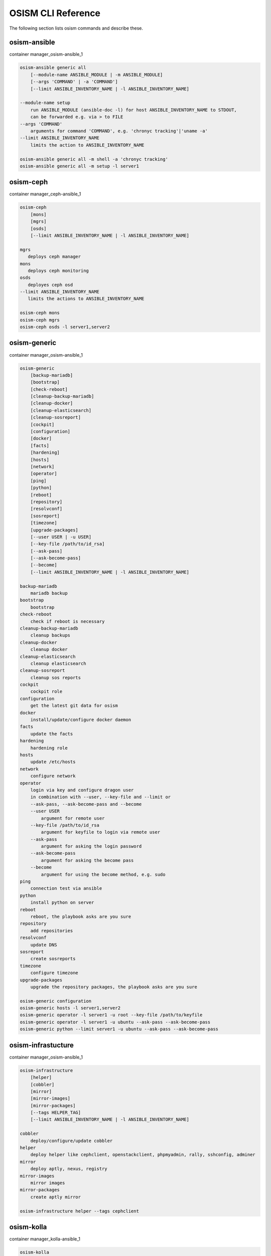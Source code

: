 ===================
OSISM CLI Reference
===================

The following section lists osism commands and describe these.

osism-ansible
=============

container manager_osism-ansible_1

.. code-block:: console

   osism-ansible generic all
       [--module-name ANSIBLE_MODULE | -m ANSIBLE_MODULE]
       [--args 'COMMAND' | -a 'COMMAND']
       [--limit ANSIBLE_INVENTORY_NAME | -l ANSIBLE_INVENTORY_NAME]

   --module-name setup
       run ANSIBLE_MODULE (ansible-doc -l) for host ANSIBLE_INVENTORY_NAME to STDOUT,
       can be forwarded e.g. via > to FILE
   --args 'COMMAND'
       arguments for command 'COMMAND', e.g. 'chronyc tracking'|'uname -a'
   --limit ANSIBLE_INVENTORY_NAME
       limits the action to ANSIBLE_INVENTORY_NAME

   osism-ansible generic all -m shell -a 'chronyc tracking'
   osism-ansible generic all -m setup -l server1

osism-ceph
==========

container manager_ceph-ansible_1

.. code-block:: console

   osism-ceph
       [mons]
       [mgrs]
       [osds]
       [--limit ANSIBLE_INVENTORY_NAME | -l ANSIBLE_INVENTORY_NAME]

   mgrs
      deploys ceph manager
   mons
      deploys ceph monitoring
   osds
      deployes ceph osd
   --limit ANSIBLE_INVENTORY_NAME
      limits the actions to ANSIBLE_INVENTORY_NAME

   osism-ceph mons
   osism-ceph mgrs
   osism-ceph osds -l server1,server2

osism-generic
=============

container manager_osism-ansible_1

.. code-block:: console

   osism-generic
       [backup-mariadb]
       [bootstrap]
       [check-reboot]
       [cleanup-backup-mariadb]
       [cleanup-docker]
       [cleanup-elasticsearch]
       [cleanup-sosreport]
       [cockpit]
       [configuration]
       [docker]
       [facts]
       [hardening]
       [hosts]
       [network]
       [operator]
       [ping]
       [python]
       [reboot]
       [repository]
       [resolvconf]
       [sosreport]
       [timezone]
       [upgrade-packages]
       [--user USER | -u USER]
       [--key-file /path/to/id_rsa]
       [--ask-pass]
       [--ask-become-pass]
       [--become]
       [--limit ANSIBLE_INVENTORY_NAME | -l ANSIBLE_INVENTORY_NAME]

   backup-mariadb
       mariadb backup
   bootstrap
       bootstrap
   check-reboot
       check if reboot is necessary
   cleanup-backup-mariadb
       cleanup backups
   cleanup-docker
       cleanup docker
   cleanup-elasticsearch
       cleanup elasticsearch
   cleanup-sosreport
       cleanup sos reports
   cockpit
       cockpit role
   configuration
       get the latest git data for osism
   docker
       install/update/configure docker daemon
   facts
       update the facts
   hardening
       hardening role
   hosts
       update /etc/hosts
   network
       configure network
   operator
       login via key and configure dragon user
       in combination with --user, --key-file and --limit or
       --ask-pass, --ask-become-pass and --become
       --user USER
           argument for remote user
       --key-file /path/to/id_rsa
           argument for keyfile to login via remote user
       --ask-pass
           argument for asking the login password
       --ask-become-pass
           argument for asking the become pass
       --become
           argument for using the become method, e.g. sudo
   ping
       connection test via ansible
   python
       install python on server
   reboot
       reboot, the playbook asks are you sure
   repository
       add repositories
   resolvconf
       update DNS
   sosreport
       create sosreports
   timezone
       configure timezone
   upgrade-packages
       upgrade the repository packages, the playbook asks are you sure

   osism-generic configuration
   osism-generic hosts -l server1,server2
   osism-generic operator -l server1 -u root --key-file /path/to/keyfile
   osism-generic operator -l server1 -u ubuntu --ask-pass --ask-become-pass
   osism-generic python --limit server1 -u ubuntu --ask-pass --ask-become-pass

osism-infrastucture
===================

container manager_osism-ansible_1

.. code-block:: console

   osism-infrastructure
       [helper]
       [cobbler]
       [mirror]
       [mirror-images]
       [mirror-packages]
       [--tags HELPER_TAG]
       [--limit ANSIBLE_INVENTORY_NAME | -l ANSIBLE_INVENTORY_NAME]

   cobbler
       deploy/configure/update cobbler
   helper
       deploy helper like cephclient, openstackclient, phpmyadmin, rally, sshconfig, adminer
   mirror
       deploy aptly, nexus, registry
   mirror-images
       mirror images
   mirror-packages
       create aptly mirror

   osism-infrastructure helper --tags cephclient

osism-kolla
===========

container manager_kolla-ansible_1

.. code-block:: console

   osism-kolla
       [deploy SERVICE]
       [pull SERVICE]
       [reconfigure SERVICE]
       [upgrade SERVICE]
       [--limit ANSIBLE_INVENTORY_NAME | -l ANSIBLE_INVENTORY_NAME]

   deploy
       deploy SERVICE like common, keystone, nova, neutron
   pull
       pull container image for SERVICE
   reconfigure
       reconfigure SERVICE, e.g. configuration change
   upgrade
       upgrade SERVICE, e.g. Rocky -> Stein

   osism-kolla deploy common
   osism-kolla pull nova
   osism-kolla reconfigure neutron -l server1
   osism-kolla upgrade nova

osism-manager
=============

script using environment /opt/configuration/environments/manager/

.. code-block:: console

   osism-manager
       [manager]

   manager
       deploy/update manager, twice vault pw
   prefix
       please use environment variables for Ansible configuration like ANSIBLE_ASK_VAULT_PASS=True

   ANSIBLE_ASK_VAULT_PASS=True osism-manager manager

osism-mirror
============

script using environment /opt/configuration/environments/infrastructure
.. code-block:: console

   osism-mirror images, packages
       # synchronize images and packages

osism-monitoring
================

.. code-block:: console

   osism-monitoring prometheus-exporter, prometheus, monitoring
       # deploy prometheus, grafana and configuration

osism-openstack
===============

.. code-block:: console

   osism-openstack nova-aggregates
   osism-openstack nova-flavors
   osism-openstack glance-images

osism-run
=========

osism-run is for all additional plays/playbooks

.. code-block:: console

   osism-run proxmox create
       # create proxmox VM
   osism-run custom force-timesync
       # force NTP sync via chrony http://docs.osism.io/operations/generic.html#run-commands
   osism-run-without-secrets ...
       # runs the following command without asking for password and without all secrets,
         e.g. for cronjobs
   osism-run custom personalized-accounts
       # runs playbook for configuring personalized accounts

osism-run-without-secrets
=========================

run playbooks without vault access

.. code-block:: console

   dragon@controller:~$ cat /etc/cron.d/osism
   INTERACTIVE="false"
   #Ansible: gather facts
   15 */6 * * * dragon /usr/local/bin/osism-run-without-secrets generic facts